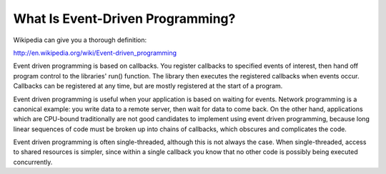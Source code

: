 =================================
What Is Event-Driven Programming?
=================================

Wikipedia can give you a thorough definition:

http://en.wikipedia.org/wiki/Event-driven_programming

Event driven programming is based on callbacks.  You register callbacks to
specified events of interest, then hand off program control to the libraries'
run() function.  The library then executes the registered callbacks when
events occur.  Callbacks can be registered at any time, but are mostly registered
at the start of a program.

Event driven programming is useful when your application is based on waiting
for events.  Network programming is a canonical example:  you write data to a
remote server, then wait for data to come back.  On the other hand, applications
which are CPU-bound traditionally are not good candidates to implement using
event driven programming, because long linear sequences of code must be broken
up into chains of callbacks, which obscures and complicates the code.

Event driven programming is often single-threaded, although this is not always
the case.  When single-threaded, access to shared resources is simpler, since
within a single callback you know that no other code is possibly being executed
concurrently.
